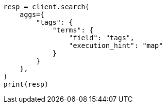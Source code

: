 // This file is autogenerated, DO NOT EDIT
// aggregations/bucket/terms-aggregation.asciidoc:782

[source, python]
----
resp = client.search(
    aggs={
        "tags": {
            "terms": {
                "field": "tags",
                "execution_hint": "map"
            }
        }
    },
)
print(resp)
----
